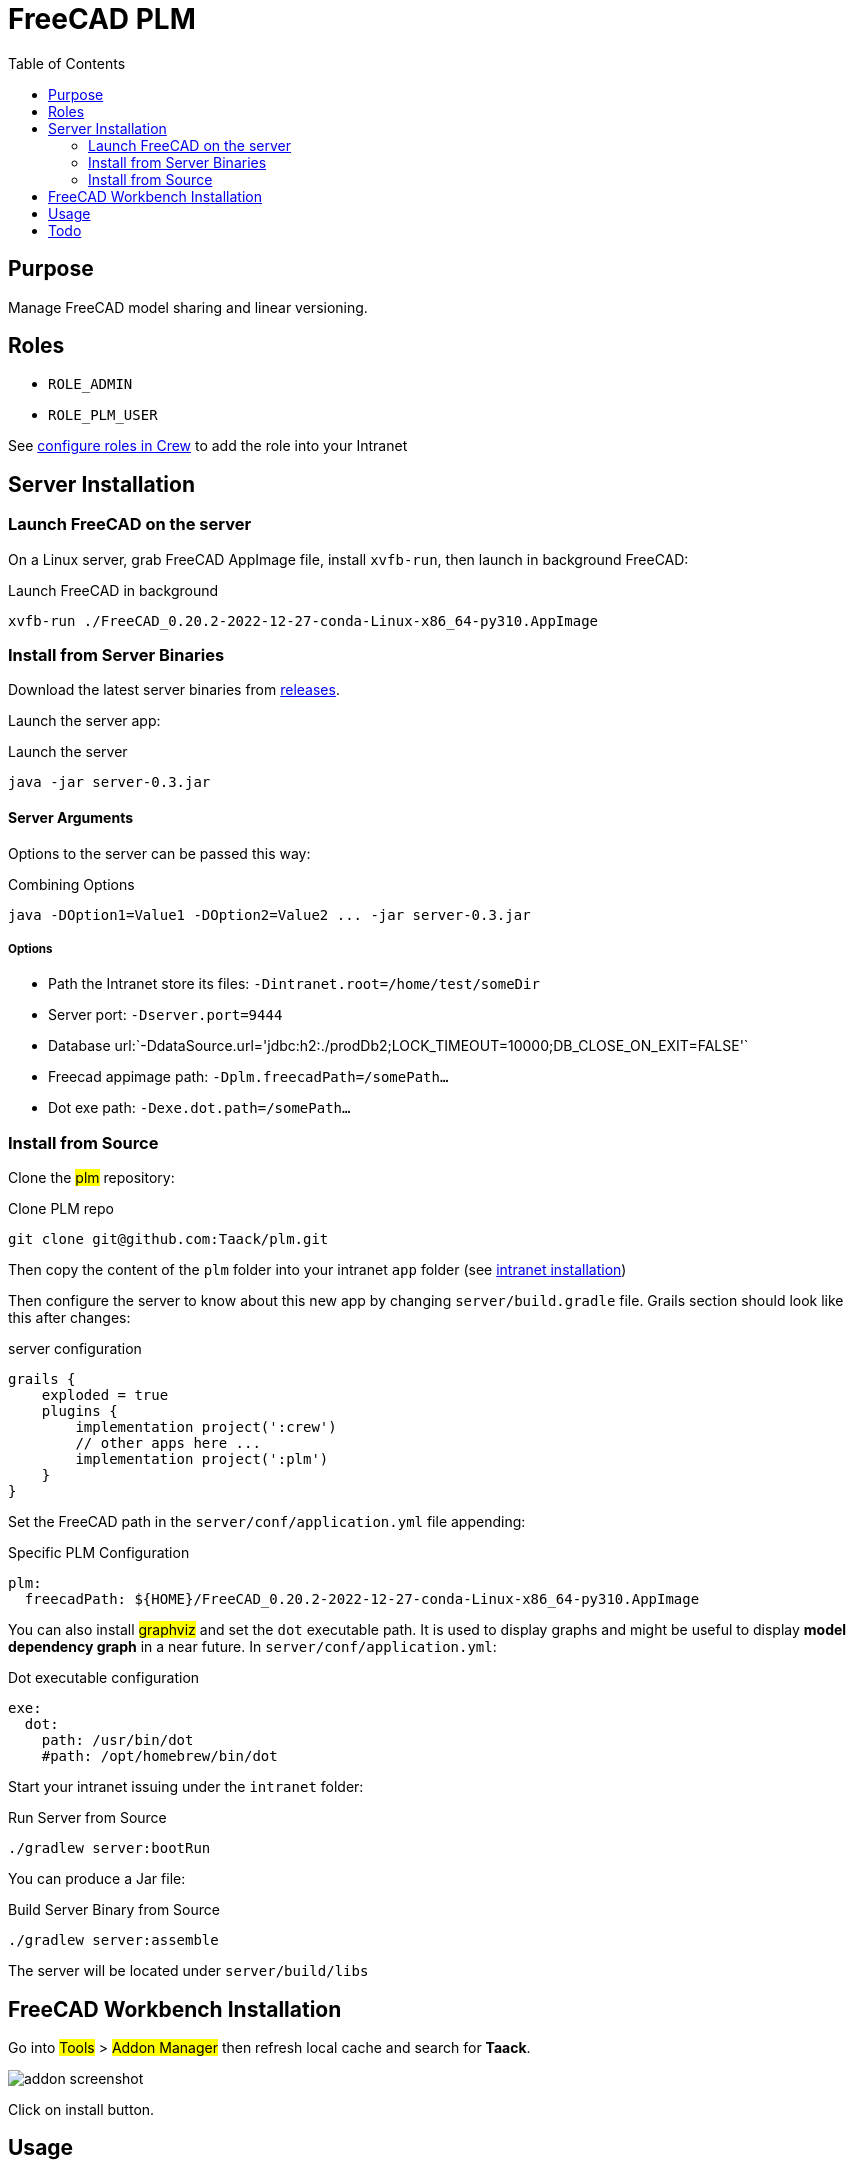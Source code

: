 = FreeCAD PLM
:doctype: book
:taack-category: 2|App
:toc:

== Purpose

Manage FreeCAD model sharing and linear versioning.

== Roles

* `ROLE_ADMIN`
* `ROLE_PLM_USER`

See link:Crew.adoc#_purpose[configure roles in Crew] to add the role into your Intranet

== Server Installation

=== Launch FreeCAD on the server

On a Linux server, grab FreeCAD AppImage file, install `xvfb-run`, then launch in background FreeCAD:

[source,bash]
.Launch FreeCAD in background
----
xvfb-run ./FreeCAD_0.20.2-2022-12-27-conda-Linux-x86_64-py310.AppImage
----

=== Install from Server Binaries

Download the latest server binaries from https://github.com/Taack/taack-plm-freecad/releases[releases].

Launch the server app:

[source,bash]
.Launch the server
----
java -jar server-0.3.jar
----

==== Server Arguments

Options to the server can be passed this way:

[source,bash]
.Combining Options
----
java -DOption1=Value1 -DOption2=Value2 ... -jar server-0.3.jar
----

===== Options

* Path the Intranet store its files: `-Dintranet.root=/home/test/someDir`
* Server port: `-Dserver.port=9444`
* Database url:`-DdataSource.url='jdbc:h2:./prodDb2;LOCK_TIMEOUT=10000;DB_CLOSE_ON_EXIT=FALSE'`
* Freecad appimage path: `-Dplm.freecadPath=/somePath...`
* Dot exe path: `-Dexe.dot.path=/somePath...`

=== Install from Source

Clone the #plm# repository:

[source,bash]
.Clone PLM repo
----
git clone git@github.com:Taack/plm.git
----

Then copy the content of the `plm` folder into your intranet `app` folder (see link:../installation.adoc[intranet installation])

Then configure the server to know about this new app by changing `server/build.gradle` file. Grails section should look like this after changes:

[source,gradle]
.server configuration
----
grails {
    exploded = true
    plugins {
        implementation project(':crew')
        // other apps here ...
        implementation project(':plm')
    }
}
----

Set the FreeCAD path in the `server/conf/application.yml` file appending:

[source,yaml]
.Specific PLM Configuration
----
plm:
  freecadPath: ${HOME}/FreeCAD_0.20.2-2022-12-27-conda-Linux-x86_64-py310.AppImage


----

You can also install #graphviz# and set the `dot` executable path. It is used to display graphs and might be useful to display *model dependency graph* in a near future. In `server/conf/application.yml`:

[source,yaml]
.Dot executable configuration
----
exe:
  dot:
    path: /usr/bin/dot
    #path: /opt/homebrew/bin/dot
----


Start your intranet issuing under the `intranet` folder:

[source,bash]
.Run Server from Source
----
./gradlew server:bootRun
----

You can produce a Jar file:

[source,bash]
.Build Server Binary from Source
----
./gradlew server:assemble
----

The server will be located under `server/build/libs`

== FreeCAD Workbench Installation

Go into #Tools# > #Addon Manager# then refresh local cache and search for *Taack*.

image::addon-screenshot.webp[]

Click on install button.

== Usage

.Select Taack PLM Workbench
image::plm1-screenshot.webp[]

.Click on Taack icon
image::plm2-screenshot.webp[]

.Enter your credential into your server
image::plm3-screenshot.webp[]

Clicking on OK button will upload the file into your Intranet. The Intranet will create a preview, this process might take time.

.The history of the part...
image::plmweb1-screenshot.webp[]

WARNING: If you have many links, import them from the same computer. From other computers, download the zip file from your intranet.

That's it, I will record some videos demonstrating this app capabilities.

== Todo

* Add model graph icon
* Update deps for a model (with Deep option)
* Delete latest version
* ...